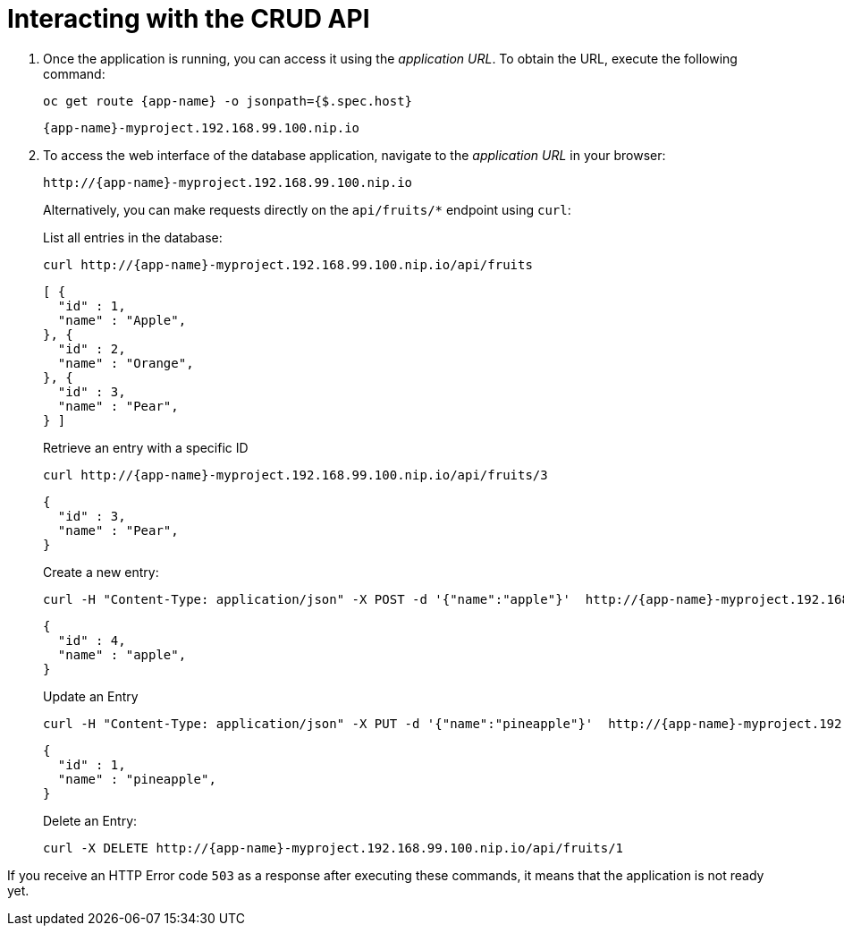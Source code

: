 [[common-crud-database-interaction]]
= Interacting with the CRUD API

.  Once the application is running, you can access it using the _application URL_. To obtain the URL, execute the following command:
+
[source,bash,options="nowrap",subs="attributes+"]
--
oc get route {app-name} -o jsonpath={$.spec.host}
--
+
[source,option="nowrap",subs="attributes+"]
----
{app-name}-myproject.192.168.99.100.nip.io
----

. To access the web interface of the database application, navigate to the _application URL_ in your browser:
+
[source,bash,subs="attributes+"]
--
http://{app-name}-myproject.192.168.99.100.nip.io
--
+
Alternatively, you can make requests directly on the `api/fruits/*` endpoint using `curl`:
+
.List all entries in the database:
[source,bash,subs="attributes+"]
--
curl http://{app-name}-myproject.192.168.99.100.nip.io/api/fruits
--
+
----
[ {
  "id" : 1,
  "name" : "Apple",
}, {
  "id" : 2,
  "name" : "Orange",
}, {
  "id" : 3,
  "name" : "Pear",
} ]
----
+
.Retrieve an entry with a specific ID
[source,bash,options="nowrap",subs="attributes+"]
--
curl http://{app-name}-myproject.192.168.99.100.nip.io/api/fruits/3
--
+
----
{
  "id" : 3,
  "name" : "Pear",
}
----

+
.Create a new entry:
[source,bash,options="nowrap",subs="attributes+"]
--
curl -H "Content-Type: application/json" -X POST -d '{"name":"apple"}'  http://{app-name}-myproject.192.168.99.100.nip.io/api/fruits
--
+
----
{
  "id" : 4,
  "name" : "apple",
}
----
+
.Update an Entry
[source,bash,options="nowrap",subs="attributes+"]
--
curl -H "Content-Type: application/json" -X PUT -d '{"name":"pineapple"}'  http://{app-name}-myproject.192.168.99.100.nip.io/api/fruits/1
--
+
----
{
  "id" : 1,
  "name" : "pineapple",
}
----
+
.Delete an Entry:
[source,bash,options="nowrap",subs="attributes+"]
--
curl -X DELETE http://{app-name}-myproject.192.168.99.100.nip.io/api/fruits/1
--

If you receive an HTTP Error code `503` as a response after executing these commands, it means that the application is not ready yet.
